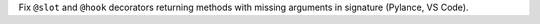 Fix ``@slot`` and ``@hook`` decorators returning methods with missing arguments in signature (Pylance, VS Code).
